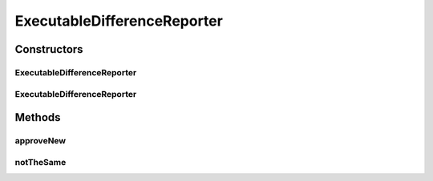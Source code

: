 .. java:import:: com.nikolavp.approval Reporter

.. java:import:: java.io File

.. java:import:: java.io IOException

.. java:import:: java.io InputStream

.. java:import:: java.io OutputStream

ExecutableDifferenceReporter
============================

.. java:package:: com.nikolavp.approval.reporters
   :noindex:

.. java:type:: public class ExecutableDifferenceReporter implements Reporter

   A reporter that will shell out to an executable that is presented on the user's machine to verify the test output. Note that the approval command and the difference commands can be the same.

   ..

   * approval command will be used for the first approval
   * the difference command will be used when there is already a verified file but it is not the same as the value from the user

Constructors
------------
ExecutableDifferenceReporter
^^^^^^^^^^^^^^^^^^^^^^^^^^^^

.. java:constructor:: public ExecutableDifferenceReporter(String approvalCommand, String diffCommand)
   :outertype: ExecutableDifferenceReporter

   Main constructor for the executable reporter.

   :param approvalCommand: the approval command
   :param diffCommand: the difference command

ExecutableDifferenceReporter
^^^^^^^^^^^^^^^^^^^^^^^^^^^^

.. java:constructor::  ExecutableDifferenceReporter(String approvalCommand, String diffCommand, Runtime runtime)
   :outertype: ExecutableDifferenceReporter

Methods
-------
approveNew
^^^^^^^^^^

.. java:method:: @Override public boolean approveNew(byte[] value, File approvalDestination, File fileForVerification)
   :outertype: ExecutableDifferenceReporter

notTheSame
^^^^^^^^^^

.. java:method:: @Override public void notTheSame(byte[] oldValue, File fileForVerification, byte[] newValue, File fileForApproval)
   :outertype: ExecutableDifferenceReporter

